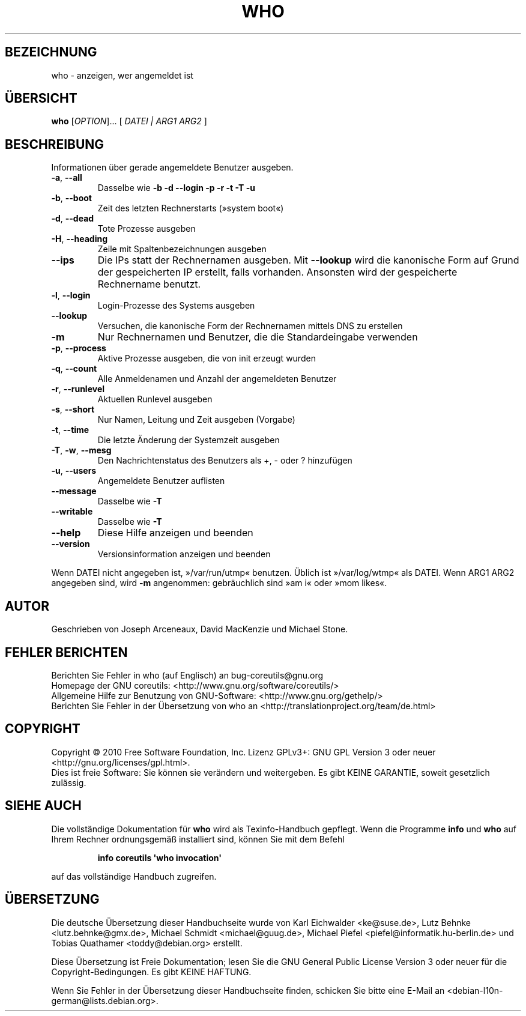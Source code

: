 .\" DO NOT MODIFY THIS FILE!  It was generated by help2man 1.35.
.\"*******************************************************************
.\"
.\" This file was generated with po4a. Translate the source file.
.\"
.\"*******************************************************************
.TH WHO 1 "April 2010" "GNU coreutils 8.5" "Dienstprogramme für Benutzer"
.SH BEZEICHNUNG
who \- anzeigen, wer angemeldet ist
.SH ÜBERSICHT
\fBwho\fP [\fIOPTION\fP]... [ \fIDATEI | ARG1 ARG2 \fP]
.SH BESCHREIBUNG
.\" Add any additional description here
.PP
Informationen über gerade angemeldete Benutzer ausgeben.
.TP 
\fB\-a\fP, \fB\-\-all\fP
Dasselbe wie \fB\-b\fP \fB\-d\fP \fB\-\-login\fP \fB\-p\fP \fB\-r\fP \fB\-t\fP \fB\-T\fP \fB\-u\fP
.TP 
\fB\-b\fP, \fB\-\-boot\fP
Zeit des letzten Rechnerstarts (»system boot«)
.TP 
\fB\-d\fP, \fB\-\-dead\fP
Tote Prozesse ausgeben
.TP 
\fB\-H\fP, \fB\-\-heading\fP
Zeile mit Spaltenbezeichnungen ausgeben
.TP 
\fB\-\-ips\fP
Die IPs statt der Rechnernamen ausgeben. Mit \fB\-\-lookup\fP wird die kanonische
Form auf Grund der gespeicherten IP erstellt, falls vorhanden. Ansonsten
wird der gespeicherte Rechnername benutzt.
.TP 
\fB\-l\fP, \fB\-\-login\fP
Login‐Prozesse des Systems ausgeben
.TP 
\fB\-\-lookup\fP
Versuchen, die kanonische Form der Rechnernamen mittels DNS zu erstellen
.TP 
\fB\-m\fP
Nur Rechnernamen und Benutzer, die die Standardeingabe verwenden
.TP 
\fB\-p\fP, \fB\-\-process\fP
Aktive Prozesse ausgeben, die von init erzeugt wurden
.TP 
\fB\-q\fP, \fB\-\-count\fP
Alle Anmeldenamen und Anzahl der angemeldeten Benutzer
.TP 
\fB\-r\fP, \fB\-\-runlevel\fP
Aktuellen Runlevel ausgeben
.TP 
\fB\-s\fP, \fB\-\-short\fP
Nur Namen, Leitung und Zeit ausgeben (Vorgabe)
.TP 
\fB\-t\fP, \fB\-\-time\fP
Die letzte Änderung der Systemzeit ausgeben
.TP 
\fB\-T\fP, \fB\-w\fP, \fB\-\-mesg\fP
Den Nachrichtenstatus des Benutzers als +, \- oder ? hinzufügen
.TP 
\fB\-u\fP, \fB\-\-users\fP
Angemeldete Benutzer auflisten
.TP 
\fB\-\-message\fP
Dasselbe wie \fB\-T\fP
.TP 
\fB\-\-writable\fP
Dasselbe wie \fB\-T\fP
.TP 
\fB\-\-help\fP
Diese Hilfe anzeigen und beenden
.TP 
\fB\-\-version\fP
Versionsinformation anzeigen und beenden
.PP
Wenn DATEI nicht angegeben ist, »/var/run/utmp« benutzen. Üblich ist
»/var/log/wtmp« als DATEI. Wenn ARG1 ARG2 angegeben sind, wird \fB\-m\fP
angenommen: gebräuchlich sind »am i« oder »mom likes«.
.SH AUTOR
Geschrieben von Joseph Arceneaux, David MacKenzie und Michael Stone.
.SH "FEHLER BERICHTEN"
Berichten Sie Fehler in who (auf Englisch) an bug\-coreutils@gnu.org
.br
Homepage der GNU coreutils: <http://www.gnu.org/software/coreutils/>
.br
Allgemeine Hilfe zur Benutzung von GNU\-Software:
<http://www.gnu.org/gethelp/>
.br
Berichten Sie Fehler in der Übersetzung von who an
<http://translationproject.org/team/de.html>
.SH COPYRIGHT
Copyright \(co 2010 Free Software Foundation, Inc. Lizenz GPLv3+: GNU GPL
Version 3 oder neuer <http://gnu.org/licenses/gpl.html>.
.br
Dies ist freie Software: Sie können sie verändern und weitergeben. Es gibt
KEINE GARANTIE, soweit gesetzlich zulässig.
.SH "SIEHE AUCH"
Die vollständige Dokumentation für \fBwho\fP wird als Texinfo\-Handbuch
gepflegt. Wenn die Programme \fBinfo\fP und \fBwho\fP auf Ihrem Rechner
ordnungsgemäß installiert sind, können Sie mit dem Befehl
.IP
\fBinfo coreutils \(aqwho invocation\(aq\fP
.PP
auf das vollständige Handbuch zugreifen.

.SH ÜBERSETZUNG
Die deutsche Übersetzung dieser Handbuchseite wurde von
Karl Eichwalder <ke@suse.de>,
Lutz Behnke <lutz.behnke@gmx.de>,
Michael Schmidt <michael@guug.de>,
Michael Piefel <piefel@informatik.hu-berlin.de>
und
Tobias Quathamer <toddy@debian.org>
erstellt.

Diese Übersetzung ist Freie Dokumentation; lesen Sie die
GNU General Public License Version 3 oder neuer für die
Copyright-Bedingungen. Es gibt KEINE HAFTUNG.

Wenn Sie Fehler in der Übersetzung dieser Handbuchseite finden,
schicken Sie bitte eine E-Mail an <debian-l10n-german@lists.debian.org>.
